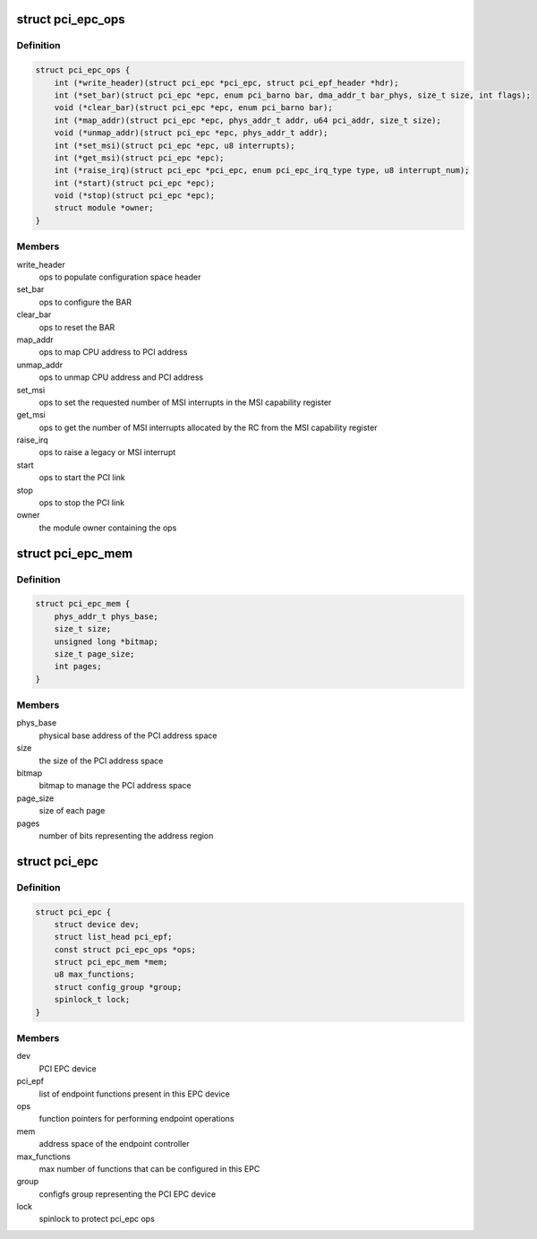 .. -*- coding: utf-8; mode: rst -*-
.. src-file: include/linux/pci-epc.h

.. _`pci_epc_ops`:

struct pci_epc_ops
==================

.. c:type:: struct pci_epc_ops

    set of function pointers for performing EPC operations

.. _`pci_epc_ops.definition`:

Definition
----------

.. code-block:: c

    struct pci_epc_ops {
        int (*write_header)(struct pci_epc *pci_epc, struct pci_epf_header *hdr);
        int (*set_bar)(struct pci_epc *epc, enum pci_barno bar, dma_addr_t bar_phys, size_t size, int flags);
        void (*clear_bar)(struct pci_epc *epc, enum pci_barno bar);
        int (*map_addr)(struct pci_epc *epc, phys_addr_t addr, u64 pci_addr, size_t size);
        void (*unmap_addr)(struct pci_epc *epc, phys_addr_t addr);
        int (*set_msi)(struct pci_epc *epc, u8 interrupts);
        int (*get_msi)(struct pci_epc *epc);
        int (*raise_irq)(struct pci_epc *pci_epc, enum pci_epc_irq_type type, u8 interrupt_num);
        int (*start)(struct pci_epc *epc);
        void (*stop)(struct pci_epc *epc);
        struct module *owner;
    }

.. _`pci_epc_ops.members`:

Members
-------

write_header
    ops to populate configuration space header

set_bar
    ops to configure the BAR

clear_bar
    ops to reset the BAR

map_addr
    ops to map CPU address to PCI address

unmap_addr
    ops to unmap CPU address and PCI address

set_msi
    ops to set the requested number of MSI interrupts in the MSI
    capability register

get_msi
    ops to get the number of MSI interrupts allocated by the RC from
    the MSI capability register

raise_irq
    ops to raise a legacy or MSI interrupt

start
    ops to start the PCI link

stop
    ops to stop the PCI link

owner
    the module owner containing the ops

.. _`pci_epc_mem`:

struct pci_epc_mem
==================

.. c:type:: struct pci_epc_mem

    address space of the endpoint controller

.. _`pci_epc_mem.definition`:

Definition
----------

.. code-block:: c

    struct pci_epc_mem {
        phys_addr_t phys_base;
        size_t size;
        unsigned long *bitmap;
        size_t page_size;
        int pages;
    }

.. _`pci_epc_mem.members`:

Members
-------

phys_base
    physical base address of the PCI address space

size
    the size of the PCI address space

bitmap
    bitmap to manage the PCI address space

page_size
    size of each page

pages
    number of bits representing the address region

.. _`pci_epc`:

struct pci_epc
==============

.. c:type:: struct pci_epc

    represents the PCI EPC device

.. _`pci_epc.definition`:

Definition
----------

.. code-block:: c

    struct pci_epc {
        struct device dev;
        struct list_head pci_epf;
        const struct pci_epc_ops *ops;
        struct pci_epc_mem *mem;
        u8 max_functions;
        struct config_group *group;
        spinlock_t lock;
    }

.. _`pci_epc.members`:

Members
-------

dev
    PCI EPC device

pci_epf
    list of endpoint functions present in this EPC device

ops
    function pointers for performing endpoint operations

mem
    address space of the endpoint controller

max_functions
    max number of functions that can be configured in this EPC

group
    configfs group representing the PCI EPC device

lock
    spinlock to protect pci_epc ops

.. This file was automatic generated / don't edit.

